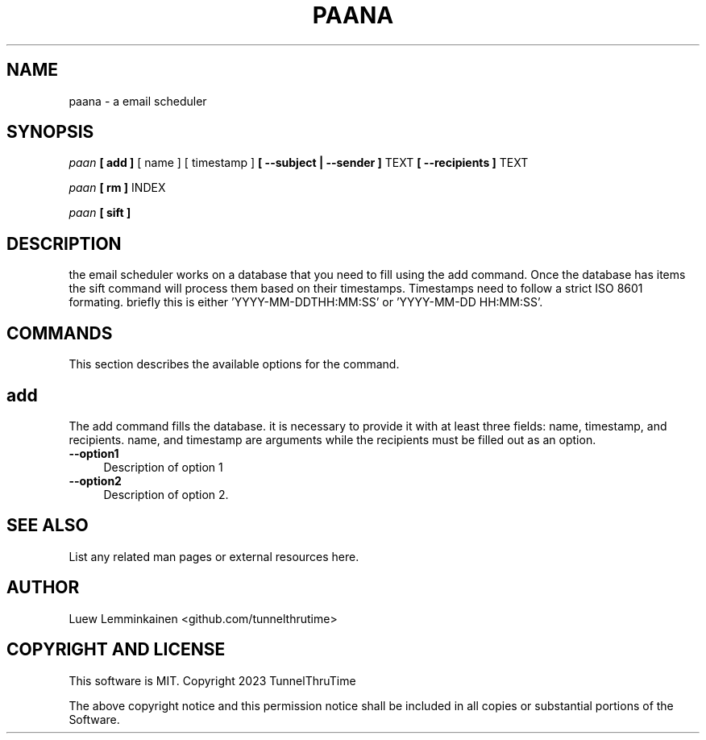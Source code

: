 .\" -*- mode: troff; coding: utf-8 -*-
.\" Automatically generated by Pod::Man 5.01 (Pod::Simple 3.43)
.\"
.\" Standard preamble:
.\" ========================================================================
.de Sp \" Vertical space (when we can't use .PP)
.if t .sp .5v
.if n .sp
..
.de Vb \" Begin verbatim text
.ft CW
.nf
.ne \\$1
..
.de Ve \" End verbatim text
.ft R
.fi
..
.\" \*(C` and \*(C' are quotes in nroff, nothing in troff, for use with C<>.
.ie n \{\
.    ds C` ""
.    ds C' ""
'br\}
.el\{\
.    ds C`
.    ds C'
'br\}
.\"
.\" Escape single quotes in literal strings from groff's Unicode transform.
.ie \n(.g .ds Aq \(aq
.el       .ds Aq '
.\"
.\" If the F register is >0, we'll generate index entries on stderr for
.\" titles (.TH), headers (.SH), subsections (.SS), items (.Ip), and index
.\" entries marked with X<> in POD.  Of course, you'll have to process the
.\" output yourself in some meaningful fashion.
.\"
.\" Avoid warning from groff about undefined register 'F'.
.de IX
..
.nr rF 0
.if \n(.g .if rF .nr rF 1
.if (\n(rF:(\n(.g==0)) \{\
.    if \nF \{\
.        de IX
.        tm Index:\\$1\t\\n%\t"\\$2"
..
.        if !\nF==2 \{\
.            nr % 0
.            nr F 2
.        \}
.    \}
.\}
.rr rF
.\" ========================================================================
.\"
.IX Title "PAANA 1"
.TH PAANA 1 2023-12-31 "perl v5.38.0" "User Contributed Perl Documentation"
.\" For nroff, turn off justification.  Always turn off hyphenation; it makes
.\" way too many mistakes in technical documents.
.if n .ad l
.nh
.SH NAME
paana \- a email scheduler
.SH SYNOPSIS
.IX Header "SYNOPSIS"
\&\fIpaan\fR \fB[ add ]\fR [ name ] [ timestamp ] \fB[ \-\-subject | \-\-sender ]\fR TEXT \fB[ \-\-recipients ] \fR TEXT
.PP
\&\fIpaan\fR \fB[ rm ]\fR  INDEX
.PP
\&\fIpaan\fR \fB[ sift ]\fR
.SH DESCRIPTION
.IX Header "DESCRIPTION"
the email scheduler works on a database that you need to fill using the add command. Once the database has items
the sift command will process them based on their timestamps. Timestamps need to follow a strict ISO 8601 formating.
briefly this is either 'YYYY\-MM\-DDTHH:MM:SS' or 'YYYY\-MM\-DD HH:MM:SS'.
.SH COMMANDS
.IX Header "COMMANDS"
This section describes the available options for the command.
.SH add
.IX Header "add"
The add command fills the database. it is necessary to provide it with at least three fields: name, timestamp, and recipients.
name, and timestamp are arguments while the recipients must be filled out as an option.
.IP \fB\-\-option1\fR 4
.IX Item "--option1"
Description of option 1
.IP \fB\-\-option2\fR 4
.IX Item "--option2"
Description of option 2.
.SH "SEE ALSO"
.IX Header "SEE ALSO"
List any related man pages or external resources here.
.SH AUTHOR
.IX Header "AUTHOR"
Luew Lemminkainen 
<github.com/tunnelthrutime>
.SH "COPYRIGHT AND LICENSE"
.IX Header "COPYRIGHT AND LICENSE"
This software is MIT. 
Copyright 2023 TunnelThruTime
.PP
The above copyright notice and this permission notice shall be included
in all copies or substantial portions of the Software.
